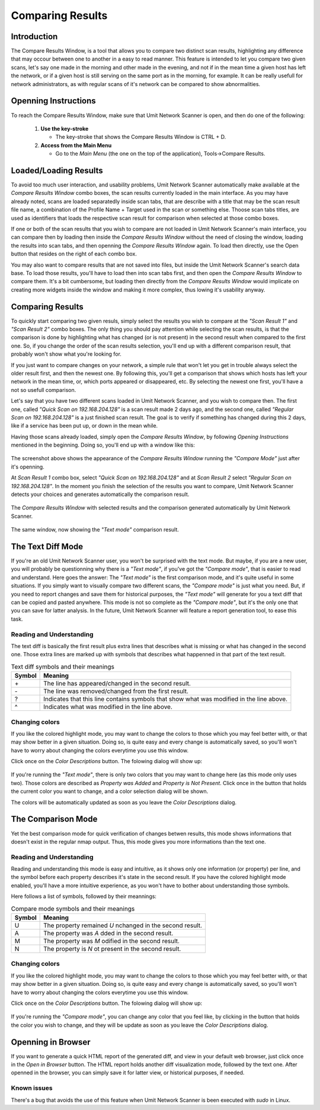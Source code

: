 Comparing Results
=================

.. sectionauthor:: Adriano Monteiro Marques


Introduction
------------

The Compare Results Window, is a tool that allows you to compare two
distinct scan results, highlighting any difference that may occour between
one to another in a easy to read manner. This feature is intended to let you
compare two given scans, let's say one made in the morning and other made in
the evening, and not if in the mean time a given host has left the network,
or if a given host is still serving on the same port as in the morning,
for example. It can be really usefull for network administrators, as with
regular scans of it's network can be compared to show abnormalities.


Openning Instructions
---------------------

To reach the Compare Results Window, make sure that Umit Network Scanner is open, 
and then do one of  the following:

   1. **Use the key-stroke**

      * The key-stroke that shows the Compare Results Window is CTRL + D.

   2. **Access from the Main Menu**

      * Go to the *Main Menu* (the one on the top of the application),
        Tools->Compare Results.


Loaded/Loading Results
----------------------

To avoid too much user interaction, and usability problems, Umit Network Scanner
automatically make available at the *Compare Results Window* combo boxes,
the scan results currently loaded in the main interface. As you may have
already noted, scans are loaded separatedly inside scan tabs, that are
describe with a title that may be the scan result file name, a combination
of the Profile Name + Target used in the scan or something else. Thoose scan
tabs titles, are used as identifiers that loads the respective scan result for
comparison when selected at those combo boxes.

If one or both of the scan results that you wish to compare are not loaded in
Umit Network Scanner's main interface, you can compare then by loading then 
inside the *Compare Results Window* without the need of closing the window, 
loading the results into scan tabs, and then openning the 
*Compare Results Window* again. To load then directly, use the Open button 
that resides on the right of each combo box.

You may also want to compare results that are not saved into files, but inside
the Umit Network Scanner's search data base. To load those results, you'll 
have to load then into scan tabs first, and then open the *Compare Results Window* 
to compare them. It's a bit cumbersome, but loading then directly from the
*Compare Results Window* would implicate on creating more widgets inside
the window and making it more complex, thus lowing it's usability anyway.


Comparing Results
-----------------

To quickly start comparing two given resuls, simply select the results you
wish to compare at the *"Scan Result 1"* and *"Scan Result 2"* combo boxes.
The only thing you should pay attention while selecting the scan results, is
that the comparison is done by highlighting what has changed (or is not
present) in the second result when compared to the first one. So, if you
change the order of the scan results selection, you'll end up with a
different comparison result, that probably won't show what you're looking for.

If you just want to compare changes on your network, a simple rule that
won't let you get in trouble always select the older result first, and then
the newest one. By following this, you'll get a comparison that shows which
hosts has left your network in the mean time, or, which ports appeared or
disappeared, etc. By selecting the newest one first, you'll have a not so
usefull comparison.

Let's say that you have two different scans loaded in Umit Network Scanner, and 
you wish to compare then. The first one, called *"Quick Scan on 192.168.204.128"* 
is a scan result made 2 days ago, and the second one, called
*"Regular Scan on 192.168.204.128"* is a just finished scan result. The goal
is to verify if something has changed during this 2 days, like if a service
has been put up, or down in the mean while.

Having those scans already loaded, simply open the *Compare Results Window*,
by following `Opening Instructions` mentioned in the beginning. Doing so,
you'll end up with a window like this:

   .. image:: static/comparing_results1.png
      :align: center

The screenshot above shows the appearance of the *Compare Results Window*
running the *"Compare Mode"*  just after it's openning.

At *Scan Result 1* combo box, select *"Quick Scan on 192.168.204.128"*
and at *Scan Result 2* select *"Regular Scan on 192.168.204.128"*.
In the moment you finish the selection of the results you want to compare,
Umit Network Scanner detects your choices and generates automatically 
the comparison result.

   .. image:: static/comparing_results2.png
      :align: center

The *Compare Results Window* with selected results and the comparison
generated automatically by Umit Network Scanner.

   .. image:: static/comparing_results3.png
      :align: center

The same window, now showing the *"Text mode"* comparison result.


The Text Diff Mode
------------------

If you're an old Umit Network Scanner user, you won't be surprised with the text 
mode. But maybe, if you are a new user, you will probably be questionning why
there is a *"Text mode"*, if you've got the *"Compare mode"*, that is easier
to read and understand. Here goes the answer: The *"Text mode"* is the first
comparison mode, and it's quite useful in some situations. If you simply
want to visually compare two different scans, the *"Compare mode"* is just
what you need. But, if you need to report changes and save them for historical
purposes, the *"Text mode"* will generate for you a text diff that can be
copied and pasted anywhere. This mode is not so complete as the
*"Compare mode"*, but it's the only one that you can save for latter analysis.
In the future, Umit Network Scanner will feature a report generation tool, 
to ease this task.


Reading and Understanding
^^^^^^^^^^^^^^^^^^^^^^^^^

The text diff is basically the first result plus extra lines that describes
what is missing or what has changed in the second one. Those extra lines are
marked up with symbols that describes what happenned in that part of the text
result.

.. table:: Text diff symbols and their meanings

   +--------+--------------------------------------------------------------+
   | Symbol | Meaning                                                      |
   +========+==============================================================+
   | \+     | The line has appeared/changed in the second result.          |
   +--------+--------------------------------------------------------------+
   | \-     | The line was removed/changed from the first result.          |
   +--------+--------------------------------------------------------------+
   | ?      | Indicates that this line contains symbols that show what was |
   |        | modified in the line above.                                  |
   +--------+--------------------------------------------------------------+
   | ^      | Indicates what was modified in the line above.               |
   +--------+--------------------------------------------------------------+


Changing colors
^^^^^^^^^^^^^^^

If you like the colored highlight mode, you may want to change the colors to
those which you may feel better with, or that may show better in a given
situation. Doing so, is quite easy and every change is automatically saved,
so you'll won't have to worry about changing the colors everytime you use
this window.

Click once on the *Color Descriptions* button. The folowing dialog will show
up:

   .. image:: static/comparing_results4.png
      :align: center

If you're running the *"Text mode"*, there is only two colors that you may
want to change here (as this mode only uses two). Those colors are described
as *Property was Added* and *Property is Not Present*. Click once in the
button that holds the current color you want to change, and a color selection
dialog will be shown.

The colors will be automatically updated as soon as you leave the
*Color Descriptions* dialog.


The Comparison Mode
-------------------

Yet the best comparison mode for quick verification of changes betwen results,
this mode shows informations that doesn't exist in the regular nmap output.
Thus, this mode gives you more informations than the text one.


Reading and Understanding
^^^^^^^^^^^^^^^^^^^^^^^^^

Reading and understanding this mode is easy and intuitive, as it shows only one
information (or property) per line, and the symbol before each property
describes it's state in the second result. If you have the colored highlight
mode enabled, you'll have a more intuitive experience, as you won't have to
bother about understanding those symbols.

Here follows a list of symbols, followed by their meannings:

.. table:: Compare mode symbols and their meanings

   +--------+-----------------------------------------------------------+
   | Symbol | Meaning                                                   |
   +========+===========================================================+
   | U      | The property remained  *U* nchanged in the second result. |
   +--------+-----------------------------------------------------------+
   | A      | The property was  *A* dded in the second result.          |
   +--------+-----------------------------------------------------------+
   | M      | The property was *M* odified in the second result.        |
   +--------+-----------------------------------------------------------+
   | N      | The property is *N* ot present in the second result.      |
   +--------+-----------------------------------------------------------+


Changing colors
^^^^^^^^^^^^^^^

If you like the colored highlight mode, you may want to change the colors to
those which you may feel better with, or that may show better in a given
situation. Doing so, is quite easy and every change is automatically saved,
so you'll won't have to worry about changing the colors everytime you use this
window.

Click once on the *Color Descriptions* button. The folowing dialog will show
up:

   .. image:: static/comparing_results4.png
      :align: center

If you're running the *"Compare mode"*, you can change any color that you
feel like, by clicking in the button that holds the color you wish to change,
and they will be update as soon as you leave the *Color Descriptions* dialog.



Openning in Browser
-------------------

If you want to generate a quick HTML report of the generated diff, and view
in your default web browser, just click once in the *Open in Browser* button.
The HTML report holds another diff visualization mode, followed by the text
one. After openned in the browser, you can simply save it for latter view,
or historical purposes, if needed.


Known issues
^^^^^^^^^^^^

There's a bug that avoids the use of this feature when Umit Network Scanner is 
been executed with *sudo* in Linux.
